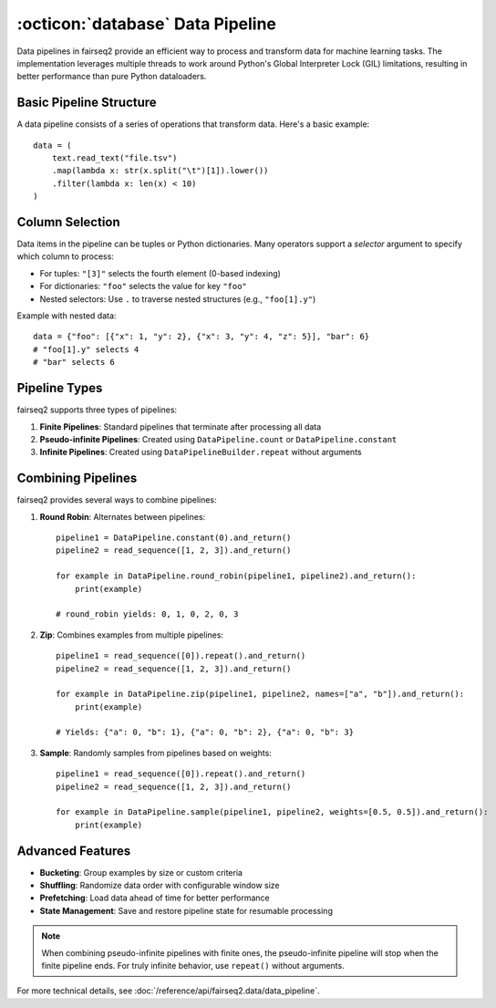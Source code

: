 .. _basics-data-pipeline:

:octicon:`database` Data Pipeline
=================================

Data pipelines in fairseq2 provide an efficient way to process and transform data for machine learning tasks.
The implementation leverages multiple threads to work around Python's Global Interpreter Lock (GIL) limitations,
resulting in better performance than pure Python dataloaders.

Basic Pipeline Structure
^^^^^^^^^^^^^^^^^^^^^^^^

A data pipeline consists of a series of operations that transform data. Here's a basic example::

    data = (
        text.read_text("file.tsv")
        .map(lambda x: str(x.split("\t")[1]).lower())
        .filter(lambda x: len(x) < 10)
    )

.. mermaid::

   graph LR
      A[read_text] --> B[map]
      B --> C[filter]
      style A fill:#f9f,stroke:#333
      style B fill:#bbf,stroke:#333
      style C fill:#bfb,stroke:#333

.. dropdown:: A more complex pipeline that can be built w/ fairseq2 as a diagram
   :icon: package
   :animate: fade-in

   .. image:: /_static/img/data/complex_data_pipeline_example.svg
      :alt: A more complex pipeline that can be built w/ fairseq2

.. _basics/data-pipeline/column-selection:

Column Selection
^^^^^^^^^^^^^^^^

Data items in the pipeline can be tuples or Python dictionaries. Many operators support a `selector` argument to specify which column to process:

- For tuples: ``"[3]"`` selects the fourth element (0-based indexing)
- For dictionaries: ``"foo"`` selects the value for key ``"foo"``
- Nested selectors: Use ``.`` to traverse nested structures (e.g., ``"foo[1].y"``)

Example with nested data::

    data = {"foo": [{"x": 1, "y": 2}, {"x": 3, "y": 4, "z": 5}], "bar": 6}
    # "foo[1].y" selects 4
    # "bar" selects 6

.. mermaid::

   graph TD
      A[Input Dictionary] --> B[foo]
      A --> C[bar: 6]
      B --> D[List Index 0]
      B --> E[List Index 1]
      D --> F[x: 1]
      D --> G[y: 2]
      E --> H[x: 3]
      E --> I[y: 4]
      E --> J[z: 5]
      style I fill:#f96,stroke:#333
      style C fill:#f96,stroke:#333

.. _basics/data-pipeline/pipeline-types:

Pipeline Types
^^^^^^^^^^^^^^

fairseq2 supports three types of pipelines:

1. **Finite Pipelines**: Standard pipelines that terminate after processing all data
2. **Pseudo-infinite Pipelines**: Created using ``DataPipeline.count`` or ``DataPipeline.constant``
3. **Infinite Pipelines**: Created using ``DataPipelineBuilder.repeat`` without arguments

.. mermaid::

   graph TD
      subgraph Finite
         A[read_sequence] --> B[End]
      end
      subgraph Pseudo-infinite
         C[constant/count] --> D[Stops with other pipelines]
      end
      subgraph Infinite
         E[repeat] --> F[Never ends]
      end

.. _basics/data-pipeline/combining-pipelines:

Combining Pipelines
^^^^^^^^^^^^^^^^^^^

fairseq2 provides several ways to combine pipelines:

1. **Round Robin**: Alternates between pipelines::

    pipeline1 = DataPipeline.constant(0).and_return()
    pipeline2 = read_sequence([1, 2, 3]).and_return()
    
    for example in DataPipeline.round_robin(pipeline1, pipeline2).and_return():
        print(example)

    # round_robin yields: 0, 1, 0, 2, 0, 3

2. **Zip**: Combines examples from multiple pipelines::

    pipeline1 = read_sequence([0]).repeat().and_return()
    pipeline2 = read_sequence([1, 2, 3]).and_return()
    
    for example in DataPipeline.zip(pipeline1, pipeline2, names=["a", "b"]).and_return():
        print(example)

    # Yields: {"a": 0, "b": 1}, {"a": 0, "b": 2}, {"a": 0, "b": 3}

3. **Sample**: Randomly samples from pipelines based on weights::

    pipeline1 = read_sequence([0]).repeat().and_return()
    pipeline2 = read_sequence([1, 2, 3]).and_return()
    
    for example in DataPipeline.sample(pipeline1, pipeline2, weights=[0.5, 0.5]).and_return():
        print(example)

.. mermaid::

   graph TD
      subgraph Round Robin
         A1[Pipeline 1] --> C1{Alternate}
         B1[Pipeline 2] --> C1
         C1 --> D1[Output]
      end
      subgraph Zip
         A2[Pipeline 1] --> C2((Combine))
         B2[Pipeline 2] --> C2
         C2 --> D2[Output]
      end
      subgraph Sample
         A3[Pipeline 1] --> C3{Random Select}
         B3[Pipeline 2] --> C3
         C3 --> D3[Output]
      end

Advanced Features
^^^^^^^^^^^^^^^^^

- **Bucketing**: Group examples by size or custom criteria
- **Shuffling**: Randomize data order with configurable window size
- **Prefetching**: Load data ahead of time for better performance
- **State Management**: Save and restore pipeline state for resumable processing

.. note::
   When combining pseudo-infinite pipelines with finite ones, the pseudo-infinite pipeline will stop when the finite pipeline ends.
   For truly infinite behavior, use ``repeat()`` without arguments.

For more technical details, see :doc:`/reference/api/fairseq2.data/data_pipeline`.